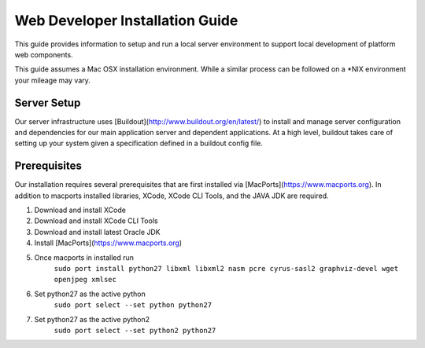 ================================
Web Developer Installation Guide
================================

This guide provides information to setup and run a local server environment to support local development of platform web components.

This guide assumes a Mac OSX installation environment.  While a similar process can be followed on a \*NIX environment your mileage may vary.

Server Setup
------------
Our server infrastructure uses [Buildout](http://www.buildout.org/en/latest/) to install and manage server configuration and dependencies for our main application server and dependent applications.  At a high level, buildout takes care of setting up your system given a specification defined in a buildout config file.

Prerequisites
-------------

Our installation requires several prerequisites that are first installed via [MacPorts](https://www.macports.org). In addition to macports installed libraries, XCode, XCode CLI Tools, and the JAVA JDK are required.

1. Download and install XCode
2. Download and install XCode CLI Tools
3. Download and install latest Oracle JDK
4. Install [MacPorts](https://www.macports.org)
5. Once macports in installed run
    ``sudo port install python27 libxml libxml2 nasm pcre cyrus-sasl2 graphviz-devel wget openjpeg xmlsec``
6. Set python27 as the active python
    ``sudo port select --set python python27``
7. Set python27 as the active python2
    ``sudo port select --set python2 python27``

